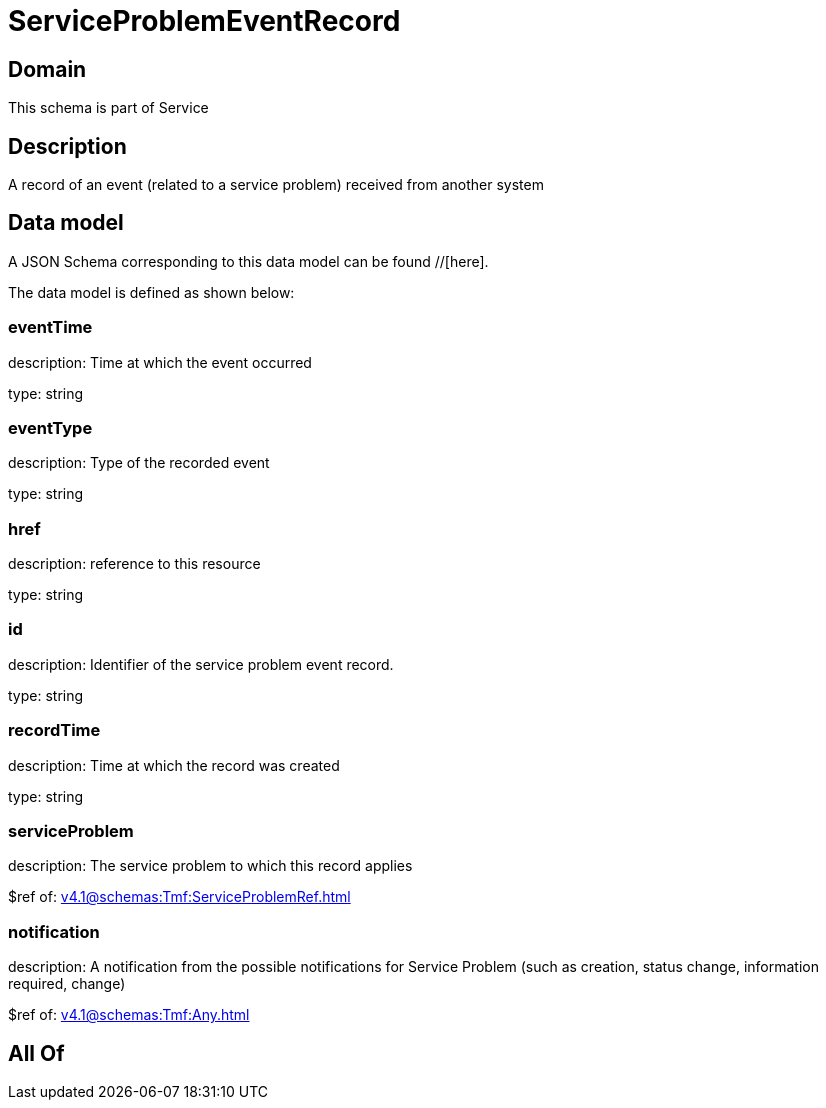 = ServiceProblemEventRecord

[#domain]
== Domain

This schema is part of Service

[#description]
== Description
A record of an event (related to a service problem) received from another system


[#data_model]
== Data model

A JSON Schema corresponding to this data model can be found //[here].



The data model is defined as shown below:


=== eventTime
description: Time at which the event occurred

type: string


=== eventType
description: Type of the recorded event

type: string


=== href
description: reference to this resource

type: string


=== id
description: Identifier of the service problem event record.

type: string


=== recordTime
description: Time at which the record was created

type: string


=== serviceProblem
description: The service problem to which this record applies

$ref of: xref:v4.1@schemas:Tmf:ServiceProblemRef.adoc[]


=== notification
description: A notification from the possible notifications for Service Problem (such as creation, status change, information required, change)

$ref of: xref:v4.1@schemas:Tmf:Any.adoc[]


[#all_of]
== All Of

